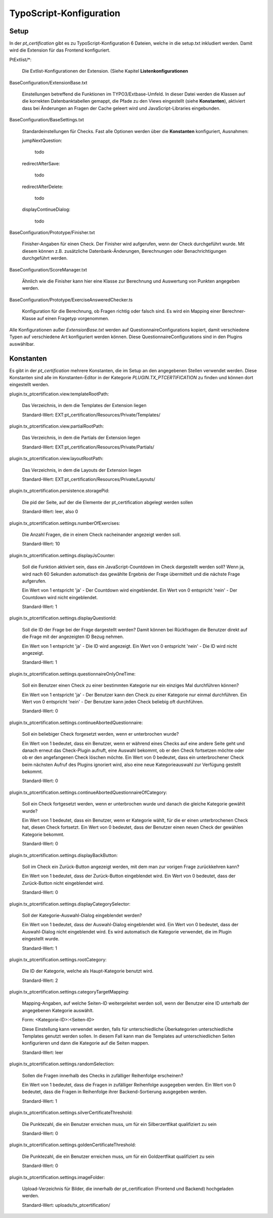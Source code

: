 ~~~~~~~~~~~~~~~~~~~~~~~~
TypoScript-Konfiguration
~~~~~~~~~~~~~~~~~~~~~~~~

Setup
~~~~~

In der *pt_certification* gibt es zu TypoScript-Konfiguration 6 Dateien, welche in die setup.txt inkludiert werden. Damit
wird die Extension für das Frontend konfiguriert.

PtExtlist/\*:

    Die Extlist-Konfigurationen der Extension. (Siehe Kapitel **Listenkonfigurationen**

BaseConfiguration/ExtensionBase.txt

    Einstellungen betreffend die Funktionen im TYPO3/Extbase-Umfeld. In dieser Datei werden die Klassen auf die korrekten
    Datenbanktabellen gemappt, die Pfade zu den Views eingestellt (siehe **Konstanten**), aktiviert dass bei Änderungen
    an Fragen der Cache geleert wird und JavaScript-Libraries eingebunden.

BaseConfiguration/BaseSettings.txt

    Standardeinstellungen für Checks. Fast alle Optionen werden über die **Konstanten** konfiguriert, Ausnahmen:

    jumpNextQuestion:

        todo

    redirectAfterSave:

        todo

    redirectAfterDelete:

        todo

    displayContinueDialog:

        todo

BaseConfiguration/Prototype/Finisher.txt

    Finisher-Angaben für einen Check. Der Finisher wird aufgerufen, wenn der Check durchgeführt wurde. Mit diesem können z.B. zusätzliche
    Datenbank-Änderungen, Berechnungen oder Benachrichtigungen durchgeführt werden.

BaseConfiguration/ScoreManager.txt

    Ähnlich wie die Finisher kann hier eine Klasse zur Berechnung und Auswertung von Punkten angegeben werden.

BaseConfiguration/Prototype/ExerciseAnsweredChecker.ts

    Konfiguration für die Berechnung, ob Fragen richtig oder falsch sind. Es wird ein Mapping einer Berechner-Klasse auf einen
    Fragetyp vorgenommen.

Alle Konfigurationen außer *ExtensionBase.txt* werden auf QuestionnaireConfigurations kopiert, damit verschiedene Typen auf
verschiedene Art konfiguriert werden können. Diese QuestionnaireConfigurations sind in den Plugins auswählbar.



Konstanten
~~~~~~~~~~

Es gibt in der *pt_certification* mehrere Konstanten, die im Setup an den angegebenen Stellen verwendet werden.
Diese Konstanten sind alle im Konstanten-Editor in der Kategorie *PLUGIN.TX_PTCERTIFICATION* zu finden und können
dort eingestellt werden.

plugin.tx_ptcertification.view.templateRootPath:

    Das Verzeichnis, in dem die Templates der Extension liegen

    Standard-Wert: EXT:pt_certification/Resources/Private/Templates/

plugin.tx_ptcertification.view.partialRootPath:

    Das Verzeichnis, in dem die Partials der Extension liegen

    Standard-Wert: EXT:pt_certification/Resources/Private/Partials/

plugin.tx_ptcertification.view.layoutRootPath:

    Das Verzeichnis, in dem die Layouts der Extension liegen

    Standard-Wert: EXT:pt_certification/Resources/Private/Layouts/

plugin.tx_ptcertification.persistence.storagePid:

    Die pid der Seite, auf der die Elemente der pt_certification abgelegt werden sollen

    Standard-Wert: leer, also 0

plugin.tx_ptcertification.settings.numberOfExercises:

    Die Anzahl Fragen, die in einem Check nacheinander angezeigt werden soll.

    Standard-Wert: 10

plugin.tx_ptcertification.settings.displayJsCounter:

    Soll die Funktion aktiviert sein, dass ein JavaScript-Countdown im Check dargestellt werden soll? Wenn ja, wird nach
    60 Sekunden automatisch das gewählte Ergebnis der Frage übermittelt und die nächste Frage aufgerufen.

    Ein Wert von 1 entspricht 'ja' - Der Countdown wird eingeblendet.
    Ein Wert von 0 entspricht 'nein' - Der Countdown wird nicht eingeblendet.

    Standard-Wert: 1

plugin.tx_ptcertification.settings.displayQuestionId:

    Soll die ID der Frage bei der Frage dargestellt werden? Damit können bei Rückfragen die Benutzer direkt auf die Frage
    mit der angezeigten ID Bezug nehmen.

    Ein Wert von 1 entspricht 'ja' - Die ID wird angezeigt.
    Ein Wert von 0 entspricht 'nein' - Die ID wird nicht angezeigt.

    Standard-Wert: 1

plugin.tx_ptcertification.settings.questionnaireOnlyOneTime:

    Soll ein Benutzer einen Check zu einer bestimmten Kategorie nur ein einziges Mal durchführen können?

    Ein Wert von 1 entspricht 'ja' - Der Benutzer kann den Check zu einer Kategorie nur einmal durchführen.
    Ein Wert von 0 entspricht 'nein' - Der Benutzer kann jeden Check beliebig oft durchführen.

    Standard-Wert: 0

plugin.tx_ptcertification.settings.continueAbortedQuestionnaire:

    Soll ein beliebiger Check forgesetzt werden, wenn er unterbrochen wurde?

    Ein Wert von 1 bedeutet, dass ein Benutzer, wenn er während eines Checks auf eine andere Seite geht und danach erneut
    das Check-Plugin aufruft, eine Auswahl bekommt, ob er den Check fortsetzen möchte oder ob er den angefangenen Check
    löschen möchte.
    Ein Wert von 0 bedeutet, dass ein unterbrochener Check beim nächsten Aufruf des Plugins ignoriert wird, also eine neue
    Kategorieauswahl zur Verfügung gestellt bekommt.

    Standard-Wert: 0

plugin.tx_ptcertification.settings.continueAbortedQuestionnaireOfCategory:

    Soll ein Check fortgesetzt werden, wenn er unterbrochen wurde und danach die gleiche Kategorie gewählt wurde?

    Ein Wert von 1 bedeutet, dass ein Benutzer, wenn er Kategorie wählt, für die er einen unterbrochenen Check hat,
    diesen Check fortsetzt.
    Ein Wert von 0 bedeutet, dass der Benutzer einen neuen Check der gewählen Kategorie bekommt.

    Standard-Wert: 0

plugin.tx_ptcertification.settings.displayBackButton:

    Soll im Check ein Zurück-Button angezeigt werden, mit dem man zur vorigen Frage zurückkehren kann?

    Ein Wert von 1 bedeutet, dass der Zurück-Button eingeblendet wird.
    Ein Wert von 0 bedeutet, dass der Zurück-Button nicht eingeblendet wird.

    Standard-Wert: 0

plugin.tx_ptcertification.settings.displayCategorySelector:

    Soll der Kategorie-Auswahl-Dialog eingeblendet werden?

    Ein Wert von 1 bedeutet, dass der Auswahl-Dialog eingeblendet wird.
    Ein Wert von 0 bedeutet, dass der Auswahl-Dialog nicht eingeblendet wird. Es wird automatisch die Kategorie verwendet,
    die im Plugin eingestellt wurde.

    Standard-Wert: 1

plugin.tx_ptcertification.settings.rootCategory:

    Die ID der Kategorie, welche als Haupt-Kategorie benutzt wird.

    Standard-Wert: 2

plugin.tx_ptcertification.settings.categoryTargetMapping:

    Mapping-Angaben, auf welche Seiten-ID weitergeleitet werden soll, wenn der Benutzer eine ID unterhalb der angegebenen
    Kategorie auswählt.

    Form: <Kategorie-ID>:<Seiten-ID>

    Diese Einstellung kann verwendet werden, falls für unterschiedliche Überkategorien unterschiedliche Templates genutzt werden
    sollen. In diesem Fall kann man die Templates auf unterschiedlichen Seiten konfigurieren und dann die Kategorie auf die
    Seiten mappen.

    Standard-Wert: leer

plugin.tx_ptcertification.settings.randomSelection:

    Sollen die Fragen innerhalb des Checks in zufälliger Reihenfolge erscheinen?

    Ein Wert von 1 bedeutet, dass die Fragen in zufälliger Reihenfolge ausgegeben werden.
    Ein Wert von 0 bedeutet, dass die Fragen in Reihenfolge ihrer Backend-Sortierung ausgegeben werden.

    Standard-Wert: 1

plugin.tx_ptcertification.settings.silverCertificateThreshold:

    Die Punktezahl, die ein Benutzer erreichen muss, um für ein Silberzertfikat qualifiziert zu sein

    Standard-Wert: 0

plugin.tx_ptcertification.settings.goldenCertificateThreshold:

    Die Punktezahl, die ein Benutzer erreichen muss, um für ein Goldzertfikat qualifiziert zu sein

    Standard-Wert: 0

plugin.tx_ptcertification.settings.imageFolder:

    Upload-Verzeichnis für Bilder, die innerhalb der pt_certification (Frontend und Backend) hochgeladen werden.

    Standard-Wert: uploads/tx_ptcertification/